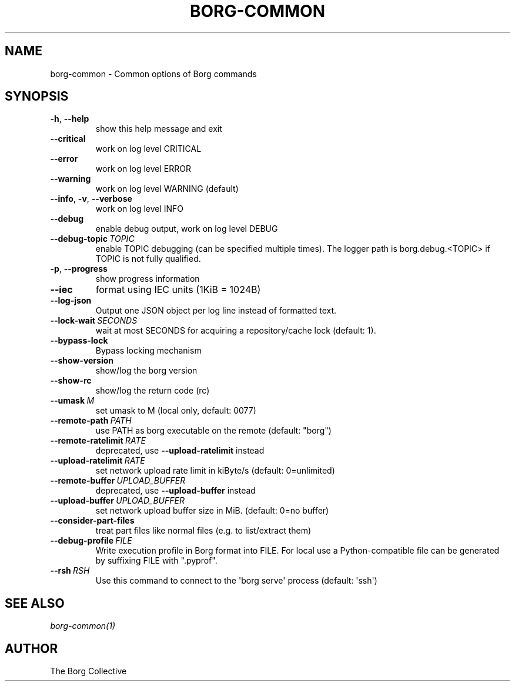.\" Man page generated from reStructuredText.
.
.
.nr rst2man-indent-level 0
.
.de1 rstReportMargin
\\$1 \\n[an-margin]
level \\n[rst2man-indent-level]
level margin: \\n[rst2man-indent\\n[rst2man-indent-level]]
-
\\n[rst2man-indent0]
\\n[rst2man-indent1]
\\n[rst2man-indent2]
..
.de1 INDENT
.\" .rstReportMargin pre:
. RS \\$1
. nr rst2man-indent\\n[rst2man-indent-level] \\n[an-margin]
. nr rst2man-indent-level +1
.\" .rstReportMargin post:
..
.de UNINDENT
. RE
.\" indent \\n[an-margin]
.\" old: \\n[rst2man-indent\\n[rst2man-indent-level]]
.nr rst2man-indent-level -1
.\" new: \\n[rst2man-indent\\n[rst2man-indent-level]]
.in \\n[rst2man-indent\\n[rst2man-indent-level]]u
..
.TH "BORG-COMMON" 1 "2023-12-02" "" "borg backup tool"
.SH NAME
borg-common \- Common options of Borg commands
.SH SYNOPSIS
.INDENT 0.0
.TP
.B  \-h\fP,\fB  \-\-help
show this help message and exit
.TP
.B  \-\-critical
work on log level CRITICAL
.TP
.B  \-\-error
work on log level ERROR
.TP
.B  \-\-warning
work on log level WARNING (default)
.TP
.B  \-\-info\fP,\fB  \-v\fP,\fB  \-\-verbose
work on log level INFO
.TP
.B  \-\-debug
enable debug output, work on log level DEBUG
.TP
.BI \-\-debug\-topic \ TOPIC
enable TOPIC debugging (can be specified multiple times). The logger path is borg.debug.<TOPIC> if TOPIC is not fully qualified.
.TP
.B  \-p\fP,\fB  \-\-progress
show progress information
.TP
.B  \-\-iec
format using IEC units (1KiB = 1024B)
.TP
.B  \-\-log\-json
Output one JSON object per log line instead of formatted text.
.TP
.BI \-\-lock\-wait \ SECONDS
wait at most SECONDS for acquiring a repository/cache lock (default: 1).
.TP
.B  \-\-bypass\-lock
Bypass locking mechanism
.TP
.B  \-\-show\-version
show/log the borg version
.TP
.B  \-\-show\-rc
show/log the return code (rc)
.TP
.BI \-\-umask \ M
set umask to M (local only, default: 0077)
.TP
.BI \-\-remote\-path \ PATH
use PATH as borg executable on the remote (default: \(dqborg\(dq)
.TP
.BI \-\-remote\-ratelimit \ RATE
deprecated, use \fB\-\-upload\-ratelimit\fP instead
.TP
.BI \-\-upload\-ratelimit \ RATE
set network upload rate limit in kiByte/s (default: 0=unlimited)
.TP
.BI \-\-remote\-buffer \ UPLOAD_BUFFER
deprecated, use \fB\-\-upload\-buffer\fP instead
.TP
.BI \-\-upload\-buffer \ UPLOAD_BUFFER
set network upload buffer size in MiB. (default: 0=no buffer)
.TP
.B  \-\-consider\-part\-files
treat part files like normal files (e.g. to list/extract them)
.TP
.BI \-\-debug\-profile \ FILE
Write execution profile in Borg format into FILE. For local use a Python\-compatible file can be generated by suffixing FILE with \(dq.pyprof\(dq.
.TP
.BI \-\-rsh \ RSH
Use this command to connect to the \(aqborg serve\(aq process (default: \(aqssh\(aq)
.UNINDENT
.SH SEE ALSO
.sp
\fIborg\-common(1)\fP
.SH AUTHOR
The Borg Collective
.\" Generated by docutils manpage writer.
.
